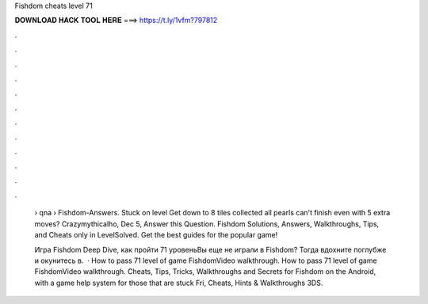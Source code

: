 Fishdom cheats level 71



𝐃𝐎𝐖𝐍𝐋𝐎𝐀𝐃 𝐇𝐀𝐂𝐊 𝐓𝐎𝐎𝐋 𝐇𝐄𝐑𝐄 ===> https://t.ly/1vfm?797812



.



.



.



.



.



.



.



.



.



.



.



.

 › qna › Fishdom-Answers. Stuck on level Get down to 8 tiles collected all pearls can't finish even with 5 extra moves? Crazymythicalho, Dec 5, Answer this Question. Fishdom Solutions, Answers, Walkthroughs, Tips, and Cheats only in LevelSolved. Get the best guides for the popular game!
 
 Игра Fishdom Deep Dive, как пройти 71 уровеньВы еще не играли в Fishdom? Тогда вдохните поглубже и окунитесь в.  · How to pass 71 level of game FishdomVideo walkthrough. How to pass 71 level of game FishdomVideo walkthrough. Cheats, Tips, Tricks, Walkthroughs and Secrets for Fishdom on the Android, with a game help system for those that are stuck Fri, Cheats, Hints & Walkthroughs 3DS.
